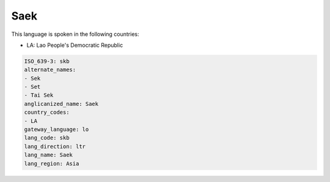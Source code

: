 .. _skb:

Saek
====

This language is spoken in the following countries:

* LA: Lao People's Democratic Republic

.. code-block:: yaml

    ISO_639-3: skb
    alternate_names:
    - Sek
    - Set
    - Tai Sek
    anglicanized_name: Saek
    country_codes:
    - LA
    gateway_language: lo
    lang_code: skb
    lang_direction: ltr
    lang_name: Saek
    lang_region: Asia
    
